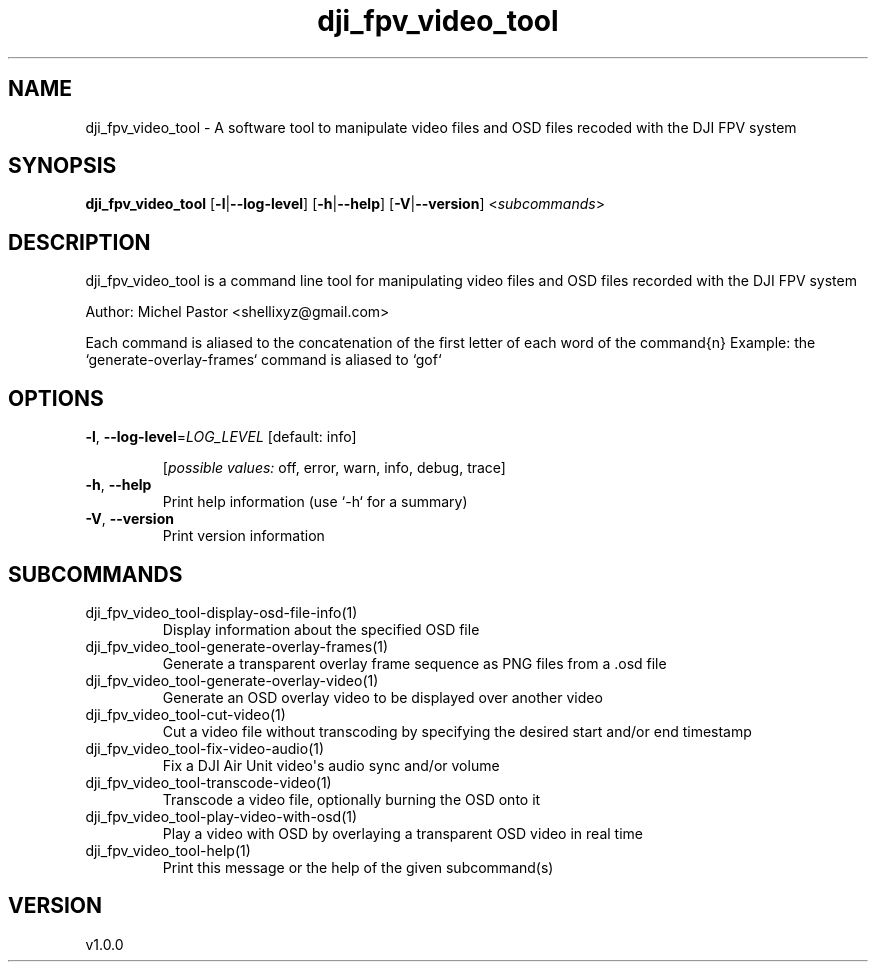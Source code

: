 .ie \n(.g .ds Aq \(aq
.el .ds Aq '
.TH dji_fpv_video_tool 1  "dji_fpv_video_tool 1.0.0" 
.SH NAME
dji_fpv_video_tool \- A software tool to manipulate video files and OSD files recoded with the DJI FPV system
.SH SYNOPSIS
\fBdji_fpv_video_tool\fR [\fB\-l\fR|\fB\-\-log\-level\fR] [\fB\-h\fR|\fB\-\-help\fR] [\fB\-V\fR|\fB\-\-version\fR] <\fIsubcommands\fR>
.SH DESCRIPTION
dji_fpv_video_tool is a command line tool for manipulating video files and OSD files recorded with the DJI FPV system
.PP
Author: Michel Pastor <shellixyz@gmail.com>
.PP
Each command is aliased to the concatenation of the first letter of each word of the command{n} Example: the `generate\-overlay\-frames` command is aliased to `gof`
.SH OPTIONS
.TP
\fB\-l\fR, \fB\-\-log\-level\fR=\fILOG_LEVEL\fR [default: info]

.br
[\fIpossible values: \fRoff, error, warn, info, debug, trace]
.TP
\fB\-h\fR, \fB\-\-help\fR
Print help information (use `\-h` for a summary)
.TP
\fB\-V\fR, \fB\-\-version\fR
Print version information
.SH SUBCOMMANDS
.TP
dji_fpv_video_tool\-display\-osd\-file\-info(1)
Display information about the specified OSD file
.TP
dji_fpv_video_tool\-generate\-overlay\-frames(1)
Generate a transparent overlay frame sequence as PNG files from a .osd file
.TP
dji_fpv_video_tool\-generate\-overlay\-video(1)
Generate an OSD overlay video to be displayed over another video
.TP
dji_fpv_video_tool\-cut\-video(1)
Cut a video file without transcoding by specifying the desired start and/or end timestamp
.TP
dji_fpv_video_tool\-fix\-video\-audio(1)
Fix a DJI Air Unit video\*(Aqs audio sync and/or volume
.TP
dji_fpv_video_tool\-transcode\-video(1)
Transcode a video file, optionally burning the OSD onto it
.TP
dji_fpv_video_tool\-play\-video\-with\-osd(1)
Play a video with OSD by overlaying a transparent OSD video in real time
.TP
dji_fpv_video_tool\-help(1)
Print this message or the help of the given subcommand(s)
.SH VERSION
v1.0.0
